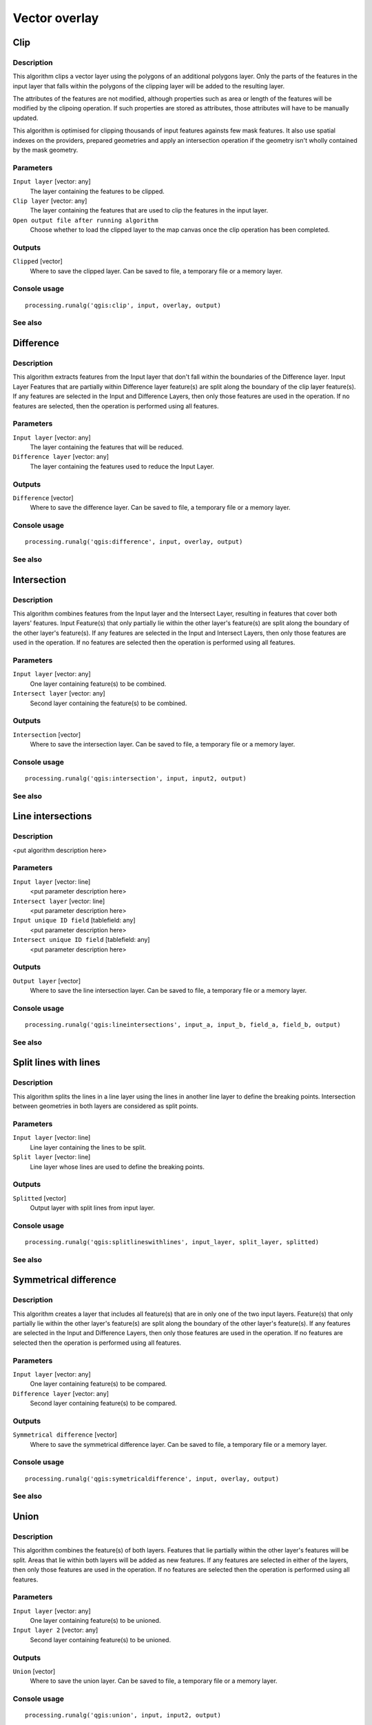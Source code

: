 .. only:: html

   |updatedisclaimer|

Vector overlay
==============

.. only:: html

   .. contents::
      :local:
      :depth: 1

Clip
----

Description
...........

This algorithm clips a vector layer using the polygons of an additional
polygons layer. Only the parts of the features in the input layer that falls
within the polygons of the clipping layer will be added to the resulting layer.

The attributes of the features are not modified, although properties such as
area or length of the features will be modified by the clipoing operation. If
such properties are stored as attributes, those attributes will have to be
manually updated.

This algorithm is optimised for clipping thousands of input features againsts
few mask features. It also use spatial indexes on the providers, prepared
geometries and apply an intersection operation if the geometry isn't wholly
contained by the mask geometry.

Parameters
..........

``Input layer`` [vector: any]
  The layer containing the features to be clipped.

``Clip layer`` [vector: any]
  The layer containing the features that are used to clip the features in the input 
  layer.

``Open output file after running algorithm``
  Choose whether to load the clipped layer to the map canvas once the clip operation 
  has been completed.

Outputs
.......

``Clipped`` [vector]
  Where to save the clipped layer. Can be saved to file, a temporary file or a memory 
  layer.

Console usage
.............

::

  processing.runalg('qgis:clip', input, overlay, output)

See also
........

Difference
----------


Description
...........
This algorithm extracts features from the Input layer that don't fall within the 
boundaries of the Difference layer. Input Layer Features that are partially within
Difference layer feature(s) are split along the boundary of the clip layer 
feature(s). If any features are selected in the Input and Difference Layers, then 
only those features are used in the operation. If no features are selected, then 
the operation is performed using all features. 


Parameters
..........

``Input layer`` [vector: any]
  The layer containing the features that will be reduced. 

``Difference layer`` [vector: any]
  The layer containing the features used to reduce the Input Layer.

Outputs
.......

``Difference`` [vector]
  Where to save the difference layer. Can be saved to file, a temporary file 
  or a memory layer.

Console usage
.............

::

  processing.runalg('qgis:difference', input, overlay, output)

See also
........

Intersection
------------

Description
...........

This algorithm combines features from the Input layer and the Intersect Layer, 
resulting in features that cover both layers' features. Input Feature(s) that
only partially lie within the other layer's feature(s) are split along the 
boundary of the other layer's feature(s). 
If any features are selected in the Input and Intersect Layers, then only 
those features are used in the operation. If no features are selected then the 
operation is performed using all features. 

Parameters
..........

``Input layer`` [vector: any]
  One layer containing feature(s) to be combined.

``Intersect layer`` [vector: any]
  Second layer containing the feature(s) to be combined.

Outputs
.......

``Intersection`` [vector]
  Where to save the intersection layer. Can be saved to file, a temporary file 
  or a memory layer.

Console usage
.............

::

  processing.runalg('qgis:intersection', input, input2, output)

See also
........

Line intersections
------------------

Description
...........

<put algorithm description here>

Parameters
..........

``Input layer`` [vector: line]
  <put parameter description here>

``Intersect layer`` [vector: line]
  <put parameter description here>

``Input unique ID field`` [tablefield: any]
  <put parameter description here>

``Intersect unique ID field`` [tablefield: any]
  <put parameter description here>

Outputs
.......

``Output layer`` [vector]
  Where to save the line intersection layer. Can be saved to file, a temporary 
  file or a memory layer.

Console usage
.............

::

  processing.runalg('qgis:lineintersections', input_a, input_b, field_a, field_b, output)

See also
........

Split lines with lines
----------------------

Description
...........

This algorithm splits the lines in a line layer using the lines in another line layer to define the breaking points.
Intersection between geometries in both layers are considered as split points.

Parameters
..........

``Input layer`` [vector: line]
  Line layer containing the lines to be split.

``Split layer`` [vector: line]
  Line layer whose lines are used to define the breaking points.

Outputs
.......

``Splitted`` [vector]
  Output layer with split lines from input layer.

Console usage
.............

::

  processing.runalg('qgis:splitlineswithlines', input_layer, split_layer, splitted)

See also
........

Symmetrical difference
-----------------------

Description
...........
This algorithm creates a layer that includes all feature(s) that are in only 
one of the two input layers. Feature(s) that only partially lie within the 
other layer's feature(s) are split along the boundary of the other layer's 
feature(s). If any features are selected in the Input and Difference Layers, 
then only those features are used in the operation. If no features are selected 
then the operation is performed using all features. 

Parameters
..........

``Input layer`` [vector: any]
  One layer containing feature(s) to be compared.

``Difference layer`` [vector: any]
  Second layer containing feature(s) to be compared.

Outputs
.......

``Symmetrical difference`` [vector]
  Where to save the symmetrical difference layer. Can be saved to file, 
  a temporary file or a memory layer.

Console usage
.............

::

  processing.runalg('qgis:symetricaldifference', input, overlay, output)

See also
........

Union
-----

Description
...........
This algorithm combines the feature(s) of both layers. Features that lie 
partially within the other layer's features will be split. Areas that lie 
within both layers will be added as new features. If any features are 
selected in either of the layers, then only those features are used in the 
operation. If no features are selected then the operation is performed using 
all features. 

Parameters
..........

``Input layer`` [vector: any]
  One layer containing feature(s) to be unioned.

``Input layer 2`` [vector: any]
  Second layer containing feature(s) to be unioned.

Outputs
.......

``Union`` [vector]
  Where to save the union layer. Can be saved to file, a temporary file or a 
  memory layer.

Console usage
.............

::

  processing.runalg('qgis:union', input, input2, output)

See also
........

